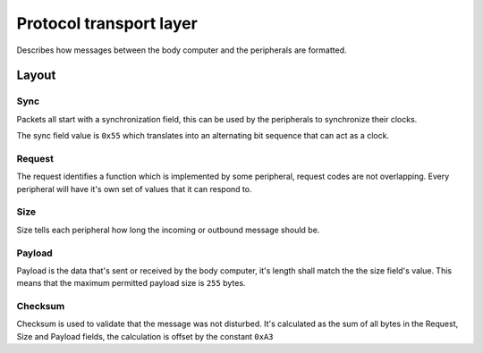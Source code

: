 Protocol transport layer
========================

Describes how messages between the body computer and the peripherals are formatted.

Layout
------

.. kroki::
    :type: bytefield

    (def boxes-per-row 8)
    (draw-column-headers)
    (draw-box "Sync" {:span 1})
    (draw-box "Request" {:span 2})
    (draw-box "Size" {:span 1})
    (draw-gap "Payload")
    (draw-box nil :box-below)
    (draw-box "Checksum" {:span 1})
    (draw-bottom)

Sync
~~~~

Packets all start with a synchronization field, this can be used by the peripherals to synchronize
their clocks.

The sync field value is ``0x55`` which translates into an alternating bit sequence that can act as
a clock.

Request
~~~~~~~

The request identifies a function which is implemented by some peripheral, request codes are not
overlapping. Every peripheral will have it's own set of values that it can respond to.

Size
~~~~

Size tells each peripheral how long the incoming or outbound message should be.

Payload
~~~~~~~

Payload is the data that's sent or received by the body computer, it's length shall match the
the size field's value. This means that the maximum permitted payload size is ``255`` bytes.

Checksum
~~~~~~~~

Checksum is used to validate that the message was not disturbed. It's calculated as the sum of all
bytes in the Request, Size and Payload fields, the calculation is offset by the constant ``0xA3``
